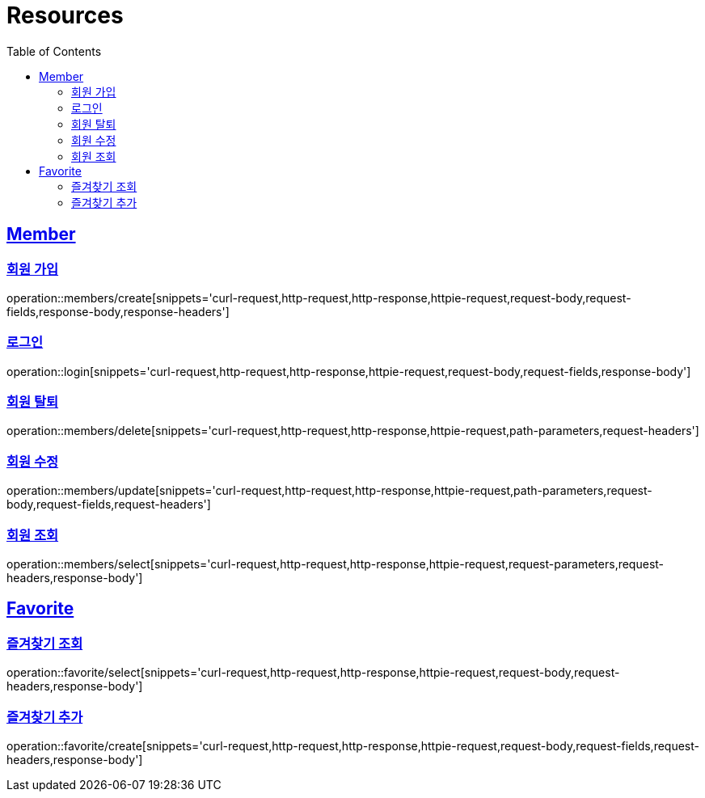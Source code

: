 ifndef::snippets[]
:snippets: ../../../build/generated-snippets
endif::[]
:doctype: book
:icons: font
:source-highlighter: highlightjs
:toc: left
:toclevels: 2
:sectlinks:
:operation-http-request-title: Example Request
:operation-http-response-title: Example Response

[[resources]]
= Resources

[[resources-members]]
== Member

[[resources-members-create]]
=== 회원 가입

operation::members/create[snippets='curl-request,http-request,http-response,httpie-request,request-body,request-fields,response-body,response-headers']

[[resources-members-login]]
=== 로그인

operation::login[snippets='curl-request,http-request,http-response,httpie-request,request-body,request-fields,response-body']

[[resources-members-delete]]
=== 회원 탈퇴

operation::members/delete[snippets='curl-request,http-request,http-response,httpie-request,path-parameters,request-headers']

[[resources-members-update]]
=== 회원 수정

operation::members/update[snippets='curl-request,http-request,http-response,httpie-request,path-parameters,request-body,request-fields,request-headers']

[[resources-members-select]]
=== 회원 조회

operation::members/select[snippets='curl-request,http-request,http-response,httpie-request,request-parameters,request-headers,response-body']

[[resources-favorite]]
== Favorite

[[resources-favorite-select]]
=== 즐겨찾기 조회

operation::favorite/select[snippets='curl-request,http-request,http-response,httpie-request,request-body,request-headers,response-body']

[[resources-favorite-select]]
=== 즐겨찾기 추가

operation::favorite/create[snippets='curl-request,http-request,http-response,httpie-request,request-body,request-fields,request-headers,response-body']